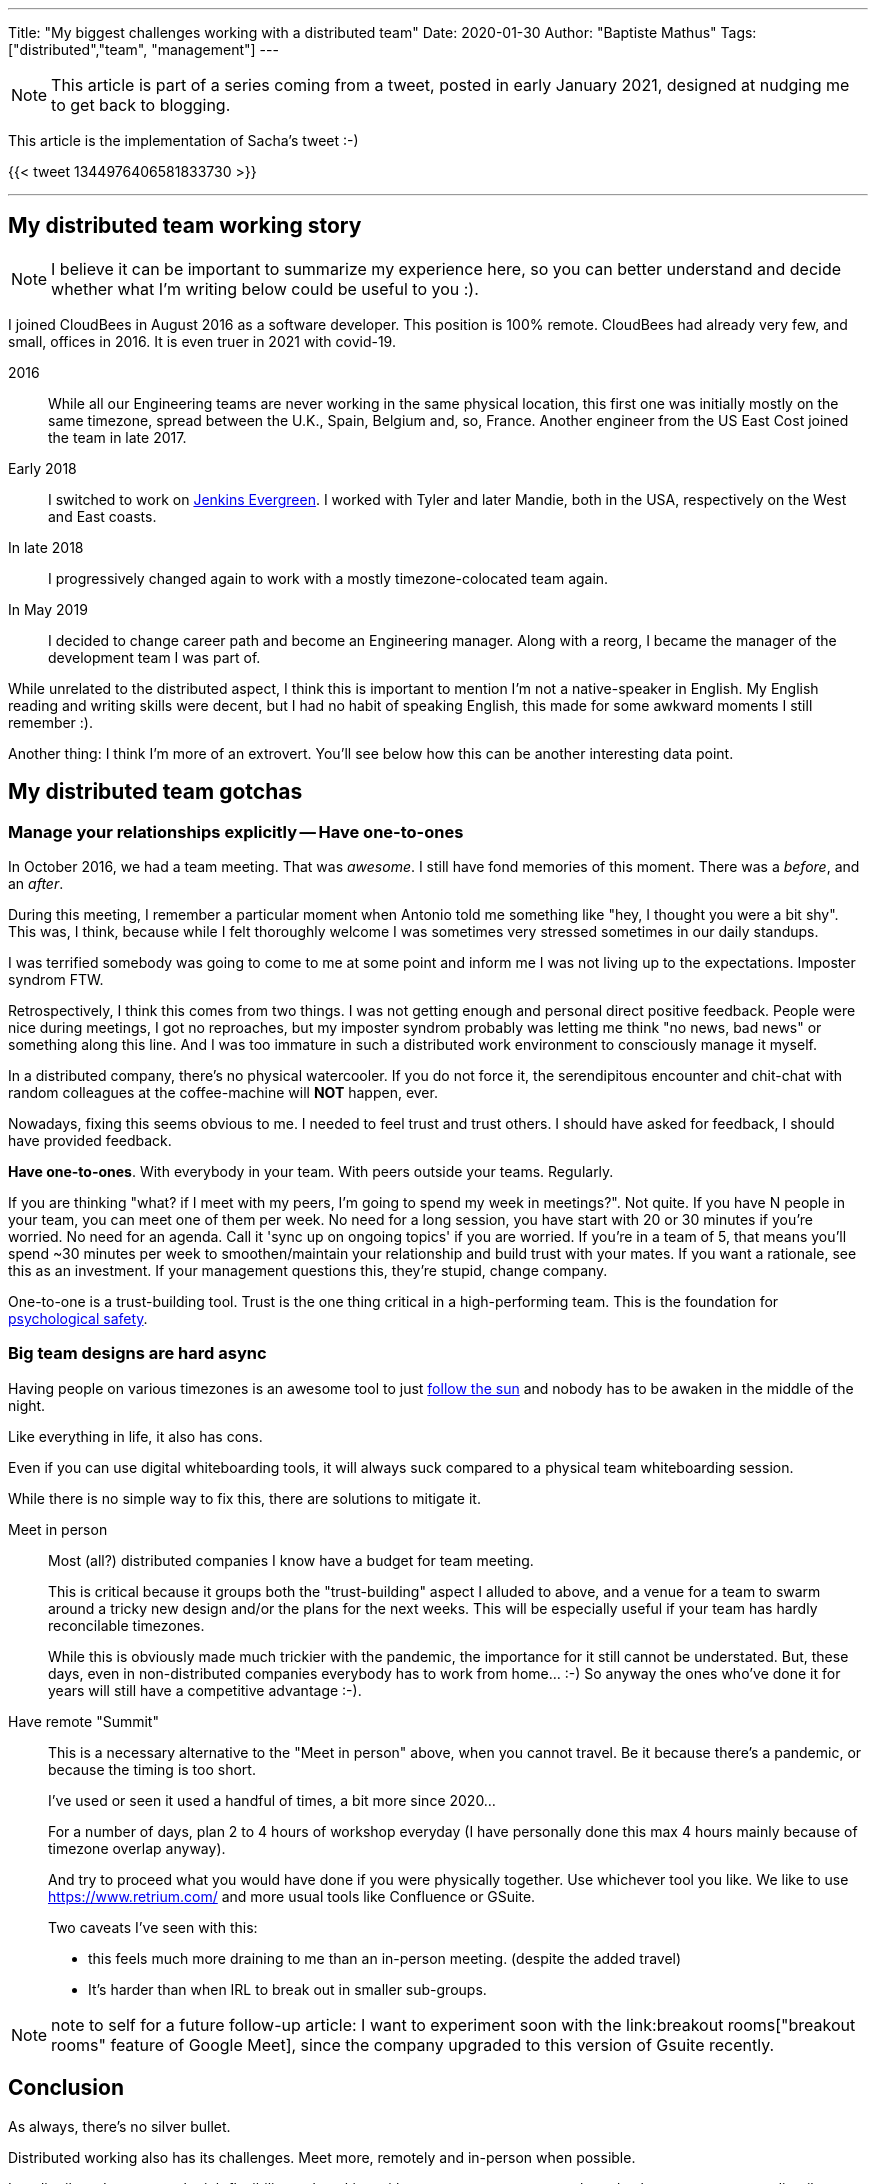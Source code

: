 ---
Title: "My biggest challenges working with a distributed team"
Date: 2020-01-30
Author: "Baptiste Mathus"
Tags: ["distributed","team", "management"]
---

NOTE: This article is part of a series coming from a tweet, posted in early January 2021, designed at nudging me to get back to blogging.

This article is the implementation of Sacha's tweet :-)

{{< tweet 1344976406581833730 >}}

---

== My distributed team working story

NOTE: I believe it can be important to summarize my experience here, so you can better understand and decide whether what I'm writing below could be useful to you :).

I joined CloudBees in August 2016 as a software developer.
This position is 100% remote.
CloudBees had already very few, and small, offices in 2016.
It is even truer in 2021 with covid-19.

2016:: While all our Engineering teams are never working in the same physical location, this first one was initially mostly on the same timezone, spread between the U.K., Spain, Belgium and, so, France.
Another engineer from the US East Cost joined the team in late 2017.

Early 2018:: I switched to work on link:https://github.com/jenkins-infra/evergree[Jenkins Evergreen].
I worked with Tyler and later Mandie, both in the USA, respectively on the West and East coasts.

In late 2018:: I progressively changed again to work with a mostly timezone-colocated team again.

In May 2019:: I decided to change career path and become an Engineering manager.
Along with a reorg, I became the manager of the development team I was part of.

While unrelated to the distributed aspect, I think this is important to mention I'm not a native-speaker in English.
My English reading and writing skills were decent, but I had no habit of speaking English, this made for some awkward moments I still remember :).

Another thing: I think I'm more of an extrovert.
You'll see below how this can be another interesting data point.

== My distributed team gotchas

=== Manage your relationships explicitly -- Have one-to-ones

In October 2016, we had a team meeting.
That was _awesome_.
I still have fond memories of this moment.
There was a _before_, and an _after_.

During this meeting, I remember a particular moment when Antonio told me something like "hey, I thought you were a bit shy".
This was, I think, because while I felt thoroughly welcome I was sometimes very stressed sometimes in our daily standups.

I was terrified somebody was going to come to me at some point and inform me I was not living up to the expectations.
Imposter syndrom FTW.

Retrospectively, I think this comes from two things.
I was not getting enough and personal direct positive feedback.
People were nice during meetings, I got no reproaches, but my imposter syndrom probably was letting me think "no news, bad news" or something along this line.
And I was too immature in such a distributed work environment to consciously manage it myself.

In a distributed company, there's no physical watercooler.
If you do not force it, the serendipitous encounter and chit-chat with random colleagues at the coffee-machine will *NOT* happen, ever.

Nowadays, fixing this seems obvious to me.
I needed to feel trust and trust others.
I should have asked for feedback, I should have provided feedback.

*Have one-to-ones*.
With everybody in your team.
With peers outside your teams.
Regularly.

If you are thinking "what? if I meet with my peers, I'm going to spend my week in meetings?".
Not quite.
If you have N people in your team, you can meet one of them per week.
No need for a long session, you have start with 20 or 30 minutes if you're worried.
No need for an agenda.
Call it 'sync up on ongoing topics' if you are worried.
If you're in a team of 5, that means you'll spend ~30 minutes per week to smoothen/maintain your relationship and build trust with your mates.
If you want a rationale, see this as an investment.
If your management questions this,  they're stupid, change company.

One-to-one is a trust-building tool.
Trust is the one thing critical in a high-performing team.
This is the foundation for link:https://hbr.org/2017/08/high-performing-teams-need-psychological-safety-heres-how-to-create-it[psychological safety].

=== Big team designs are hard async

Having people on various timezones is an awesome tool to just link:https://en.wikipedia.org/wiki/Follow-the-sun[follow the sun] and nobody has to be awaken in the middle of the night.

Like everything in life, it also has cons.

Even if you can use digital whiteboarding tools, it will always suck compared to a physical team whiteboarding session.

While there is no simple way to fix this, there are solutions to mitigate it.

Meet in person::
Most (all?) distributed companies I know have a budget for team meeting.
+
This is critical because it groups both the "trust-building" aspect I alluded to above, and a venue for a team to swarm around a tricky new design and/or the plans for the next weeks.
This will be especially useful if your team has hardly reconcilable timezones.
+
While this is obviously made much trickier with the pandemic, the importance for it still cannot be understated.
But, these days, even in non-distributed companies everybody has to work from home... :-)
So anyway the ones who've done it for years will still have a competitive advantage :-).

Have remote "Summit"::
This is a necessary alternative to the "Meet in person" above, when you cannot travel.
Be it because there's a pandemic, or because the timing is too short.
+
I've used or seen it used a handful of times, a bit more since 2020...
+
For a number of days, plan 2 to 4 hours of workshop everyday
(I have personally done this max 4 hours mainly because of timezone overlap anyway).
+
And try to proceed what you would have done if you were physically together.
Use whichever tool you like.
We like to use https://www.retrium.com/ and more usual tools like Confluence or GSuite.
+
Two caveats I've seen with this:
+
* this feels much more draining to me than an in-person meeting.
(despite the added travel)
* It's harder than when IRL to break out in smaller sub-groups.

NOTE: note to self for a future follow-up article: I want to experiment soon with the link:breakout rooms["breakout rooms" feature of Google Meet], since the company upgraded to this version of Gsuite recently.

== Conclusion

As always, there's no silver bullet.

Distributed working also has its challenges.
Meet more, remotely and in-person when possible.

In a distributed company, the job flexibility and working with so many many great people and cultures are an extraordinarily rewarding experience.
Because of this, and despite these challenges, I would never consider going back to an office that requires full-time presence.
